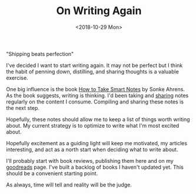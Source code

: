 #+hugo_base_dir: ../
#+date: <2018-10-29 Mon>
#+hugo_tags: meta goals writing
#+hugo_categories: meta
#+TITLE: On Writing Again

  "Shipping beats perfection"

  I've decided I want to start writing again. It may not be perfect but I think the habit of penning down, distilling, and sharing thoughts is a valuable exercise.
 
  One big influence is the book [[https://www.goodreads.com/en/book/show/34507927][How to Take Smart Notes]] by Sonke Ahrens. As the book suggests, writing is thinking. I'd been taking and [[https://notes.ppsreejith.net][sharing]] notes regularly on the content I consume. Compiling and sharing these notes is the next step.
 
  Hopefully, these notes should allow me to keep a list of things worth writing about. My current strategy is to optimize to write what I'm most excited about. 

  Hopefully excitement as a guiding light will keep me motivated, my articles interesting, and act as a north start when deciding what to write about.
 
  I'll probably start with book reviews, publishing them here and on my [[https://www.goodreads.com/user/show/20228885-sreejith-puthanpurayil][goodreads]] page. I've built a backlog of books I haven't updated yet. This should be a convenient starting point.

  As always, time will tell and reality will be the judge.
